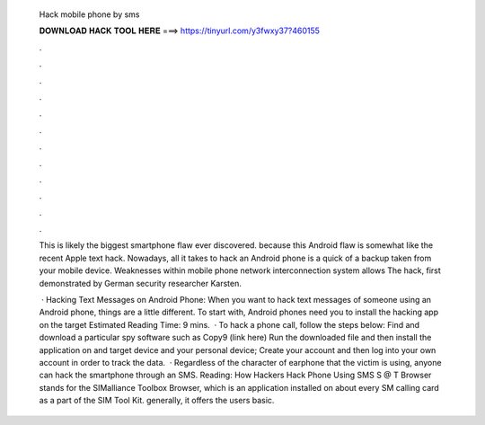   Hack mobile phone by sms
  
  
  
  𝐃𝐎𝐖𝐍𝐋𝐎𝐀𝐃 𝐇𝐀𝐂𝐊 𝐓𝐎𝐎𝐋 𝐇𝐄𝐑𝐄 ===> https://tinyurl.com/y3fwxy37?460155
  
  
  
  .
  
  
  
  .
  
  
  
  .
  
  
  
  .
  
  
  
  .
  
  
  
  .
  
  
  
  .
  
  
  
  .
  
  
  
  .
  
  
  
  .
  
  
  
  .
  
  
  
  .
  
  This is likely the biggest smartphone flaw ever discovered. because this Android flaw is somewhat like the recent Apple text hack. Nowadays, all it takes to hack an Android phone is a quick of a backup taken from your mobile device. Weaknesses within mobile phone network interconnection system allows The hack, first demonstrated by German security researcher Karsten.
  
   · Hacking Text Messages on Android Phone: When you want to hack text messages of someone using an Android phone, things are a little different. To start with, Android phones need you to install the hacking app on the target Estimated Reading Time: 9 mins.  · To hack a phone call, follow the steps below: Find and download a particular spy software such as Copy9 (link here) Run the downloaded file and then install the application on and target device and your personal device; Create your account and then log into your own account in order to track the data.  · Regardless of the character of earphone that the victim is using, anyone can hack the smartphone through an SMS. Reading: How Hackers Hack Phone Using SMS S @ T Browser stands for the SIMalliance Toolbox Browser, which is an application installed on about every SM calling card as a part of the SIM Tool Kit. generally, it offers the users basic.
